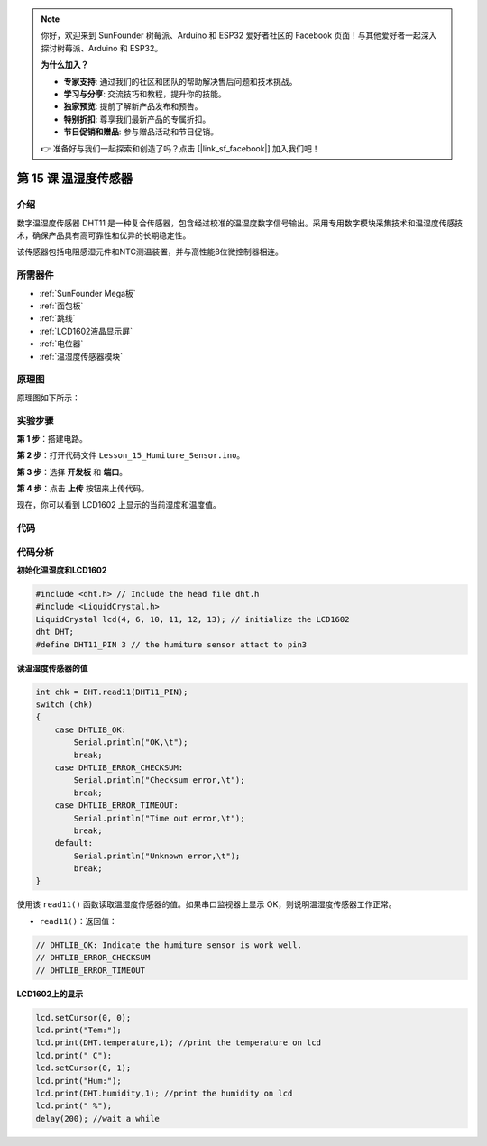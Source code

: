 .. note::

    你好，欢迎来到 SunFounder 树莓派、Arduino 和 ESP32 爱好者社区的 Facebook 页面！与其他爱好者一起深入探讨树莓派、Arduino 和 ESP32。

    **为什么加入？**

    - **专家支持**: 通过我们的社区和团队的帮助解决售后问题和技术挑战。
    - **学习与分享**: 交流技巧和教程，提升你的技能。
    - **独家预览**: 提前了解新产品发布和预告。
    - **特别折扣**: 尊享我们最新产品的专属折扣。
    - **节日促销和赠品**: 参与赠品活动和节日促销。

    👉 准备好与我们一起探索和创造了吗？点击 [|link_sf_facebook|] 加入我们吧！

.. _humi_mega:

第 15 课 温湿度传感器
============================

介绍
---------------------

数字温湿度传感器 DHT11 是一种复合传感器，包含经过校准的温湿度数字信号输出。采用专用数字模块采集技术和温湿度传感技术，确保产品具有高可靠性和优异的长期稳定性。

该传感器包括电阻感湿元件和NTC测温装置，并与高性能8位微控制器相连。

所需器件
------------------

.. image:: media_mega2560/megac15.png
    :align: center


* :ref:`SunFounder Mega板`
* :ref:`面包板`
* :ref:`跳线`
* :ref:`LCD1602液晶显示屏`
* :ref:`电位器`
* :ref:`温湿度传感器模块`


原理图
--------------------------

原理图如下所示：

.. image:: media_mega2560/image193.png

实验步骤
-----------------------------

**第 1 步**：搭建电路。

.. image:: media_mega2560/image195.png

**第 2 步**：打开代码文件 ``Lesson_15_Humiture_Sensor.ino``。

**第 3 步**：选择 **开发板** 和 **端口**。

**第 4 步**：点击 **上传** 按钮来上传代码。

现在，你可以看到 LCD1602 上显示的当前湿度和温度值。

.. image:: media_mega2560/image196.jpeg
   

代码
-------

.. raw:: html

    <iframe src=https://create.arduino.cc/editor/sunfounder01/1babed03-2393-40a5-af20-41cc2a33bf20/preview?embed style="height:510px;width:100%;margin:10px 0" frameborder=0></iframe>

代码分析
------------------

**初始化温湿度和LCD1602**

.. code-block:: arduino

    #include <dht.h> // Include the head file dht.h
    #include <LiquidCrystal.h> 
    LiquidCrystal lcd(4, 6, 10, 11, 12, 13); // initialize the LCD1602
    dht DHT;
    #define DHT11_PIN 3 // the humiture sensor attact to pin3

**读温湿度传感器的值**

.. code-block:: arduino

    int chk = DHT.read11(DHT11_PIN);
    switch (chk)
    {
        case DHTLIB_OK:  
            Serial.println("OK,\t"); 
            break;
        case DHTLIB_ERROR_CHECKSUM: 
            Serial.println("Checksum error,\t"); 
            break;
        case DHTLIB_ERROR_TIMEOUT: 
            Serial.println("Time out error,\t"); 
            break;
        default: 
            Serial.println("Unknown error,\t"); 
            break;
    }

使用该 ``read11()`` 函数读取温湿度传感器的值。如果串口监视器上显示 OK，则说明温湿度传感器工作正常。

* ``read11()``：返回值：

.. code-block:: arduino

    // DHTLIB_OK: Indicate the humiture sensor is work well.
    // DHTLIB_ERROR_CHECKSUM
    // DHTLIB_ERROR_TIMEOUT

**LCD1602上的显示**

.. code-block:: arduino

    lcd.setCursor(0, 0);
    lcd.print("Tem:");
    lcd.print(DHT.temperature,1); //print the temperature on lcd
    lcd.print(" C");
    lcd.setCursor(0, 1);
    lcd.print("Hum:");
    lcd.print(DHT.humidity,1); //print the humidity on lcd
    lcd.print(" %"); 
    delay(200); //wait a while 

